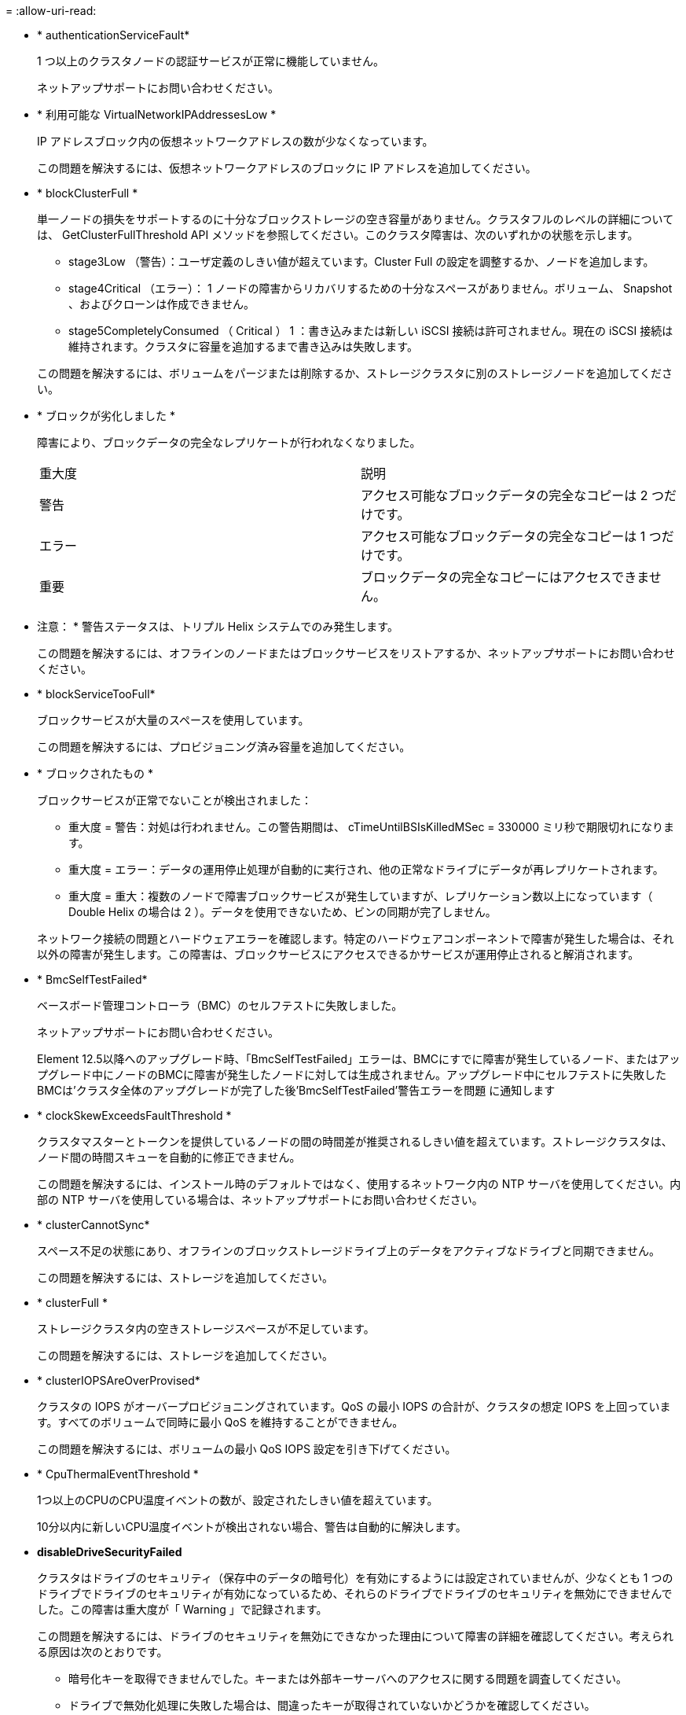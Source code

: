 = 
:allow-uri-read: 


* * authenticationServiceFault*
+
1 つ以上のクラスタノードの認証サービスが正常に機能していません。

+
ネットアップサポートにお問い合わせください。

* * 利用可能な VirtualNetworkIPAddressesLow *
+
IP アドレスブロック内の仮想ネットワークアドレスの数が少なくなっています。

+
この問題を解決するには、仮想ネットワークアドレスのブロックに IP アドレスを追加してください。

* * blockClusterFull *
+
単一ノードの損失をサポートするのに十分なブロックストレージの空き容量がありません。クラスタフルのレベルの詳細については、 GetClusterFullThreshold API メソッドを参照してください。このクラスタ障害は、次のいずれかの状態を示します。

+
** stage3Low （警告）：ユーザ定義のしきい値が超えています。Cluster Full の設定を調整するか、ノードを追加します。
** stage4Critical （エラー）： 1 ノードの障害からリカバリするための十分なスペースがありません。ボリューム、 Snapshot 、およびクローンは作成できません。
** stage5CompletelyConsumed （ Critical ） 1 ：書き込みまたは新しい iSCSI 接続は許可されません。現在の iSCSI 接続は維持されます。クラスタに容量を追加するまで書き込みは失敗します。


+
この問題を解決するには、ボリュームをパージまたは削除するか、ストレージクラスタに別のストレージノードを追加してください。

* * ブロックが劣化しました *
+
障害により、ブロックデータの完全なレプリケートが行われなくなりました。

+
|===


| 重大度 | 説明 


 a| 
警告
 a| 
アクセス可能なブロックデータの完全なコピーは 2 つだけです。



 a| 
エラー
 a| 
アクセス可能なブロックデータの完全なコピーは 1 つだけです。



 a| 
重要
 a| 
ブロックデータの完全なコピーにはアクセスできません。

|===
+
* 注意： * 警告ステータスは、トリプル Helix システムでのみ発生します。

+
この問題を解決するには、オフラインのノードまたはブロックサービスをリストアするか、ネットアップサポートにお問い合わせください。

* * blockServiceTooFull*
+
ブロックサービスが大量のスペースを使用しています。

+
この問題を解決するには、プロビジョニング済み容量を追加してください。

* * ブロックされたもの *
+
ブロックサービスが正常でないことが検出されました：

+
** 重大度 = 警告：対処は行われません。この警告期間は、 cTimeUntilBSIsKilledMSec = 330000 ミリ秒で期限切れになります。
** 重大度 = エラー：データの運用停止処理が自動的に実行され、他の正常なドライブにデータが再レプリケートされます。
** 重大度 = 重大：複数のノードで障害ブロックサービスが発生していますが、レプリケーション数以上になっています（ Double Helix の場合は 2 ）。データを使用できないため、ビンの同期が完了しません。


+
ネットワーク接続の問題とハードウェアエラーを確認します。特定のハードウェアコンポーネントで障害が発生した場合は、それ以外の障害が発生します。この障害は、ブロックサービスにアクセスできるかサービスが運用停止されると解消されます。

* * BmcSelfTestFailed*
+
ベースボード管理コントローラ（BMC）のセルフテストに失敗しました。

+
ネットアップサポートにお問い合わせください。

+
Element 12.5以降へのアップグレード時、「BmcSelfTestFailed」エラーは、BMCにすでに障害が発生しているノード、またはアップグレード中にノードのBMCに障害が発生したノードに対しては生成されません。アップグレード中にセルフテストに失敗したBMCは'クラスタ全体のアップグレードが完了した後'BmcSelfTestFailed'警告エラーを問題 に通知します

* * clockSkewExceedsFaultThreshold *
+
クラスタマスターとトークンを提供しているノードの間の時間差が推奨されるしきい値を超えています。ストレージクラスタは、ノード間の時間スキューを自動的に修正できません。

+
この問題を解決するには、インストール時のデフォルトではなく、使用するネットワーク内の NTP サーバを使用してください。内部の NTP サーバを使用している場合は、ネットアップサポートにお問い合わせください。

* * clusterCannotSync*
+
スペース不足の状態にあり、オフラインのブロックストレージドライブ上のデータをアクティブなドライブと同期できません。

+
この問題を解決するには、ストレージを追加してください。

* * clusterFull *
+
ストレージクラスタ内の空きストレージスペースが不足しています。

+
この問題を解決するには、ストレージを追加してください。

* * clusterIOPSAreOverProvised*
+
クラスタの IOPS がオーバープロビジョニングされています。QoS の最小 IOPS の合計が、クラスタの想定 IOPS を上回っています。すべてのボリュームで同時に最小 QoS を維持することができません。

+
この問題を解決するには、ボリュームの最小 QoS IOPS 設定を引き下げてください。

* * CpuThermalEventThreshold *
+
1つ以上のCPUのCPU温度イベントの数が、設定されたしきい値を超えています。

+
10分以内に新しいCPU温度イベントが検出されない場合、警告は自動的に解決します。

* *disableDriveSecurityFailed*
+
クラスタはドライブのセキュリティ（保存中のデータの暗号化）を有効にするようには設定されていませんが、少なくとも 1 つのドライブでドライブのセキュリティが有効になっているため、それらのドライブでドライブのセキュリティを無効にできませんでした。この障害は重大度が「 Warning 」で記録されます。

+
この問題を解決するには、ドライブのセキュリティを無効にできなかった理由について障害の詳細を確認してください。考えられる原因は次のとおりです。

+
** 暗号化キーを取得できませんでした。キーまたは外部キーサーバへのアクセスに関する問題を調査してください。
** ドライブで無効化処理に失敗した場合は、間違ったキーが取得されていないかどうかを確認してください。


+
どちらでもない場合は、ドライブの交換が必要となる可能性があります。

+
正しい認証キーを指定してもセキュリティが無効にならないドライブに対して、リカバリを試みることができます。この処理を実行するには、ドライブの状態を Available に変更してシステムから取り外し、ドライブで完全消去を実行してから Active に戻します。

* * 接続解除されたクラスタペア *
+
クラスタペアが切断されているか、正しく設定されていません。

+
クラスタ間のネットワーク接続を確認してください。

* * disconnectedRemoteNode * を実行します
+
リモートノードが切断されているか、正しく設定されていません。

+
ノード間のネットワーク接続を確認してください。

* * 切断された SnapMirrorEndpoint *
+
リモート SnapMirror エンドポイントが切断されているか、正しく設定されていません。

+
クラスタとリモート SnapMirrorEndpoint の間のネットワーク接続を確認してください。

* * 走行可能 *
+
クラスタ内に利用可能なドライブがあります。通常は、すべてのクラスタにすべてのドライブが追加されており、利用可能な状態のドライブはありません。この問題が予期せずに発生する場合は、ネットアップサポートにお問い合わせください。

+
この問題を解決するには、使用可能なドライブをすべてストレージクラスタに追加してください。

* * driveFailed *
+
次のいずれかの状態のドライブで障害が発生すると、クラスタはこのエラーを返します。

+
** ドライブマネージャがドライブにアクセスできません。
** スライスサービスまたはブロックサービスで障害が発生した回数が多すぎます。おそらくドライブの読み取りまたは書き込みの失敗が原因で再起動できません。
** ドライブがありません。
** ノードのマスターサービスにアクセスできません（ノード内のすべてのドライブが見つからないか障害状態であるとみなされます）。
** ドライブがロックされており、そのドライブの認証キーを取得できません。
** ドライブがロックされているためロック解除処理が失敗します。


+
この問題を解決するには：

+
** ノードのネットワーク接続を確認してください。
** ドライブを交換します。
** 認証キーが使用可能であることを確認します。


* * driveHealthFault *
+
ドライブが SMART ヘルスチェックに失敗したため、ドライブの機能が低下しました。この障害には、 Critical 重大度レベルがあります。

+
** シリアル付きドライブ： < シリアル番号 > 、スロット： < ノードスロット >< ドライブスロット > 、 SMART 全体のヘルスチェックに失敗しました。


+
この問題を解決するには、ドライブを交換してください。

* * driveWearFault *
+
ドライブの残存寿命がしきい値を下回っていますが、まだ機能しています。この障害には、重大度レベルとして「重大」と「警告」の 2 つのレベルがあります。

+
** シリアル付きドライブ： <serial number> in slot ： <node slot><drive slot> には、重大な摩耗度レベルがあります。
** Serial Number > in slot ： < ノードスロット >< ドライブスロット > のドライブの摩耗リザーブが少ない。


+
この問題を解決するには、ドライブをすぐに交換してください。

* * duplicateClusterMasterCandidates *
+
ストレージクラスタマスターの候補が複数検出されました。

+
ネットアップサポートにお問い合わせください。

* * enableDriveSecurityFailed*
+
クラスタはドライブのセキュリティ（保存中のデータの暗号化）を要求するように設定されていますが、少なくとも 1 つのドライブでセキュリティを有効にできませんでした。この障害は重大度が「 Warning 」で記録されます。

+
この問題を解決するには、ドライブのセキュリティを有効にできなかった理由について障害の詳細を確認してください。考えられる原因は次のとおりです。

+
** 暗号化キーを取得できませんでした。キーまたは外部キーサーバへのアクセスに関する問題を調査してください。
** ドライブで有効化処理に失敗した場合は、間違ったキーが取得されていないかどうかを確認してください。どちらでもない場合は、ドライブの交換が必要となる可能性があります。


+
正しい認証キーを指定してもセキュリティが有効にならないドライブに対して、リカバリを試みることができます。この処理を実行するには、ドライブの状態を Available に変更してシステムから取り外し、ドライブで完全消去を実行してから Active に戻します。

* * ensembleDegraded *
+
1 つ以上のアンサンブルノードで、ネットワーク接続または電源が失われました。

+
この問題を解決するには、ネットワーク接続または電源を復旧してください。

* * 例外 *
+
通常の障害以外の障害が報告されました。これらの障害は、障害キューから自動的に消去されることはありません。

+
ネットアップサポートにお問い合わせください。

* * 失敗した SpaceTooFull *
+
ブロックサービスがデータ書き込み要求に応答していません。スライスサービスが失敗した書き込みを格納するためのスペースが不足します。

+
この問題を解決するには、書き込みを正常に続行し、失敗した書き込みのスペースをスライスサービスからフラッシュできるように、ブロックサービス機能をリストアしてください。

* * fanSensor *
+
ファンセンサーに障害が発生しているか、ファンセンサーがありません。

+
この問題を解決するには、障害が発生したハードウェアを交換してください。

* * fibreChannelAccessDegraded *
+
Fibre Channel ノードが自身のストレージ IP でストレージクラスタ内の他のノードに一定期間応答していません。この状態になると、ノードは応答していないと判断され、クラスタ障害が生成されます。

+
ネットワーク接続を確認してください。

* * fibreChannelAccessUnavailable*
+
すべての Fibre Channel ノードが応答していません。ノード ID が表示されます。

+
ネットワーク接続を確認してください。

* * fibreChannelActiveIxL *
+
iXL Nexus 数は、サポートされるファイバチャネルノードあたりのアクティブセッション数が最大 8000 に近づいています。

+
** ベストプラクティスの上限は 5500 です。
** 警告の上限は 7500 です。
** 上限（必須ではない）は 8192 です。


+
この問題を解決するには、 iXL Nexus の数をベストプラクティスの上限である 5500 未満に減らしてください。

* * fibreChannelConfig *
+
このクラスタ障害は、次のいずれかの状態を示します。

+
** PCI スロットに予期しないファイバチャネルポートがあります。
** 想定外の Fibre Channel HBA モデルが使用されています。
** Fibre Channel HBA のファームウェアに問題があります。
** Fibre Channel ポートがオンラインではありません。
** Fibre Channel パススルーを設定している永続的な問題があります。


+
ネットアップサポートにお問い合わせください。

* * fibreChannelIOPS*
+
合計 IOPS 数がクラスタ内の Fibre Channel ノードの IOPS 制限に近づいています。制限は次のとおりです。

+
** FC0025 ： 450 、 000 IOPS 制限（ Fibre Channel ノードあたり 4K ブロックサイズ）
** FCN001 ： 625K OPS 制限（ Fibre Channel ノードあたり 4K ブロックサイズ）。


+
この問題を解決するには、使用可能なすべての Fibre Channel ノードに負荷を分散してください。

* * fibreChannelStaticIxL *
+
iXL Nexus の数は、サポートされるファイバチャネルノードあたりの静的セッションの上限である 16000 に近づいています。

+
** ベストプラクティスの上限は 11000 です。
** 警告制限は 15000 です。
** 最大制限（強制）は 16384 です。


+
この問題を解決するには、 iXL Nexus の数をベストプラクティスの上限である 11000 未満に減らしてください。

* * fileSystemCapacityLow *
+
いずれかのファイルシステムでスペースが不足しています。

+
この問題を解決するには、ファイルシステムに容量を追加してください。

* * fileSystemIsReadOnly*
+
ファイルシステムが読み取り専用モードに移行しました。

+
ネットアップサポートにお問い合わせください。

* * FipsDrivesMismatch *
+
FIPS 対応ストレージノードに FIPS 非対応ドライブが挿入されているか、 FIPS 非対応ストレージノードに FIPS 対応ドライブが挿入されています。ノードごとにエラーが生成され、影響を受けるすべてのドライブが表示されます。

+
この問題を解決するには、該当するドライブを取り外すか交換してください。

* * FipsDrivesOutOfCompliance]
+
FIPS ドライブ機能を有効にしたあとに保存データの暗号化を無効にしたことが検出されました。このエラーは、 FIPS ドライブ機能が有効になっていて、 FIPS 非対応のドライブまたはノードがストレージクラスタに配置されている場合にも生成されます。

+
この問題を解決するには、保存データの暗号化を有効にするか、 FIPS 非対応のハードウェアをストレージクラスタから取り外してください。

* * fipsSelfTestFailure*
+
FIPS サブシステムのセルフテスト中に障害が検出されました。

+
ネットアップサポートにお問い合わせください。

* * ハードウェア構成の不一致 *
+
このクラスタ障害は、次のいずれかの状態を示します。

+
** 構成がノード定義と一致しません。
** このタイプのノードに対して正しくないドライブサイズが使用されています。
** サポート対象外のドライブが検出されました。原因としては、インストールされている Element のバージョンがこのドライブを認識しないことが考えられます。このノードで Element ソフトウェアを更新することを推奨します。
** ドライブファームウェアが一致しません。
** ドライブの暗号化対応がノードと一致しません。


+
ネットアップサポートにお問い合わせください。

* *idPCertificateExpiration*
+
サードパーティのアイデンティティプロバイダ（ IdP ）で使用するクラスタのサービスプロバイダの SSL 証明書の有効期限が近づいているか、または有効期限が切れています。この問題では、緊急性に基づいて次の重大度が使用されます。

+
|===


| 重大度 | 説明 


 a| 
警告
 a| 
証明書は 30 日以内に期限切れになります。



 a| 
エラー
 a| 
証明書は 7 日以内に期限切れになります。



 a| 
重要
 a| 
証明書は 3 日以内に期限切れになるか、すでに期限切れになっています。

|===
+
この問題を解決するには、有効期限が切れる前に SSL 証明書を更新してください。更新された SSL 証明書を提供するには、 UpdateIdpConfiguration API メソッドを「 refreshCertificateExpirationTime=true 」とともに使用します。

* * inconsistentBondModes *
+
VLAN デバイスのボンディングモードが見つかりません。想定されるボンディングモードと使用中のボンディングモードが表示されます。



* * inconsistentMtus *
+
このクラスタ障害は、次のいずれかの状態を示します。

+
** Bond1G mismatch ： Bond1G インターフェイス間で異なる MTU が設定されています。
** Bond10G mismatch ： Bond10G インターフェイス間で異なる MTU が設定されています。


+
該当するノードと関連付けられている MTU 値が表示されます。

* * inconsistentRoutingRules*
+
このインターフェイスのルーティングルールが矛盾しています。

* * inconsistentSubnetMas*
+
VLAN デバイスのネットワークマスクが、内部的に記録された VLAN のネットワークマスクと一致しません。想定されるネットワークマスクと使用中のネットワークマスクが表示されます。

* * incorrectBondPortCount *
+
ボンドポートの数が正しくありません。

* * invalidConfiguredFibreChannelNodeCount *
+
想定される 2 つの Fibre Channel ノード接続のいずれかがデグレード状態です。この障害は、 Fibre Channel ノードが 1 つしか接続されていない場合に発生します。

+
この問題を解決するには、クラスタのネットワークの接続状態とケーブル配線を確認し、障害が発生したサービスがないかを確認してください。ネットワークやサービスに問題がない場合は、ネットアップサポートに連絡して Fibre Channel ノードを交換してください。

* *irqBalanceFailed*
+
割り込みのバランス調整中に例外が発生しました。

+
ネットアップサポートにお問い合わせください。

* * kmipCertificateFault * ：
+
** ルート認証局（ CA ）証明書の有効期限が近づいています。
+
この問題を解決するには、有効期限まで 30 日以上ある新しい証明書をルート CA から取得し、 ModifyKeyServerKmip を使用して更新されたルート CA 証明書を提供します。

** クライアント証明書の有効期限が近づいています。
+
この問題を解決するには、 GetClientCertificateSigningRequest を使用して新しい CSR を作成し、新しい有効期限まで 30 日以上あることを確認して署名し、 ModifyKeyServerKmip を使用して期限切れになる KMIP クライアント証明書を新しい証明書に置き換えます。

** ルート認証局（ CA ）証明書の有効期限が切れています。
+
この問題を解決するには、有効期限まで 30 日以上ある新しい証明書をルート CA から取得し、 ModifyKeyServerKmip を使用して更新されたルート CA 証明書を提供します。

** クライアント証明書の期限が切れています。
+
この問題を解決するには、 GetClientCertificateSigningRequest を使用して新しい CSR を作成し、新しい有効期限まで 30 日以上あることを確認して署名し、 ModifyKeyServerKmip を使用して期限切れの KMIP クライアント証明書を新しい証明書に置き換えます。

** ルート認証局（ CA ）証明書のエラーです。
+
この問題を解決するには、正しい証明書が指定されていることを確認し、必要に応じてルート CA から証明書を再取得します。ModifyKeyServerKmip を使用して、正しい KMIP クライアント証明書をインストールします。

** クライアント証明書エラーです。
+
この問題を解決するには、正しい KMIP クライアント証明書がインストールされていることを確認します。クライアント証明書のルート CA が EKS にインストールされている必要があります。ModifyKeyServerKmip を使用して、正しい KMIP クライアント証明書をインストールします。



* * kmipServerFault * ：
+
** 接続に失敗しました
+
この問題を解決するには、外部キーサーバが稼働しており、ネットワーク経由でアクセスできることを確認してください。TestKeyServerKimp と TestKeyProviderKmip を使用して、接続をテストします。

** 認証に失敗しました
+
この問題を解決するには、正しいルート CA および KMIP クライアント証明書が使用されていることと、秘密鍵と KMIP クライアント証明書が一致することを確認します。

** サーバエラーです
+
この問題を解決するには、エラーの詳細を確認します。エラーによっては、外部キーサーバでのトラブルシューティングが必要になる場合があります。



* * memyEccThreshold *
+
修正可能な ECC エラーまたは修正不可能な ECC エラーが多数検出されました。この問題では、緊急性に基づいて次の重大度が使用されます。

+
|===


| イベント | 重大度 | 説明 


 a| 
1 つの DIMM cErrorCount が cDimmCorrectableErrWarnThreshold に到達しました。
 a| 
警告
 a| 
DIMM のしきい値を超えている修正可能な ECC メモリエラー： <Processor><DIMM Slot>



 a| 
DIMM の cErrorFaultTimer が期限切れになるまで、 1 つの DIMM cErrorCount は cDimmCorrectableErrWarnThreshold よりも高くなります。
 a| 
エラー
 a| 
DIMM のしきい値を超えている修正可能な ECC メモリエラー： <Processor><DIMM>



 a| 
メモリコントローラが cMemCtlrCorrectableErrWarnThreshold より上の cErrorCount を報告し、 cMemCtlrCorrectableErrWarnDuration を指定します。
 a| 
警告
 a| 
修正可能な ECC メモリエラーがメモリコントローラのしきい値を超えています： <Processor><Memory Controller>



 a| 
メモリコントローラでは、メモリコントローラの cErrorFaultTimer の期限が切れるまで、メモリコントローラから cMemCtlrCorrectableErrWarnThreshold が報告されます。
 a| 
エラー
 a| 
DIMM のしきい値を超えている修正可能な ECC メモリエラー： <Processor><DIMM>



 a| 
1 つの DIMM がゼロより大きい uErrorCount を報告していますが、 cDimmUncorrectableErrFaultThreshold よりも小さくなっています。
 a| 
警告
 a| 
DIMM で修正不可能な ECC メモリエラーが検出されました： <Processor><DIMM Slot>



 a| 
1 つの DIMM で少なくとも cDimmUncorrectableErrFaultThreshold の uErrorCount が報告されます。
 a| 
エラー
 a| 
DIMM で修正不可能な ECC メモリエラーが検出されました： <Processor><DIMM Slot>



 a| 
メモリコントローラがゼロより大きい uErrorCount を報告していますが、 cMemCtlrUncorrectableErrFaultThreshold よりも小さくなっています。
 a| 
警告
 a| 
メモリコントローラで修正不可能な ECC メモリエラーが検出されました： <Processor><Memory Controller>



 a| 
メモリコントローラが少なくとも cMemCtlrUncorrectableErrFaultThreshold の uErrorCount を報告しています。
 a| 
エラー
 a| 
メモリコントローラで修正不可能な ECC メモリエラーが検出されました： <Processor><Memory Controller>

|===
+
この問題を解決するには、ネットアップサポートにお問い合わせください。

* * memoryUsageThreshold *
+
メモリ使用量が正常値を上回っています。この問題では、緊急性に基づいて次の重大度が使用されます。

+

NOTE: エラーの種類の詳細については、エラーの「 * 詳細 * 」の見出しを参照してください。

+
|===


| 重大度 | 説明 


 a| 
警告
 a| 
システムメモリが不足しています。



 a| 
エラー
 a| 
システムメモリが非常に少なくなっています。



 a| 
重要
 a| 
システムメモリが完全に消費されています。

|===
+
この問題を解決するには、ネットアップサポートにお問い合わせください。

* * メタデータの ClusterFull *
+
単一ノードの損失をサポートするのに十分なメタデータストレージの空き容量がありません。クラスタフルのレベルの詳細については、 GetClusterFullThreshold API メソッドを参照してください。このクラスタ障害は、次のいずれかの状態を示します。

+
** stage3Low （警告）：ユーザ定義のしきい値が超えています。Cluster Full の設定を調整するか、ノードを追加します。
** stage4Critical （エラー）： 1 ノードの障害からリカバリするための十分なスペースがありません。ボリューム、 Snapshot 、およびクローンは作成できません。
** stage5CompletelyConsumed （ Critical ） 1 ：書き込みまたは新しい iSCSI 接続は許可されません。現在の iSCSI 接続は維持されます。クラスタに容量を追加するまで書き込みは失敗します。データをパージまたは削除するか、ノードを追加します。


+
この問題を解決するには、ボリュームをパージまたは削除するか、ストレージクラスタに別のストレージノードを追加してください。

* * mtuCheckFailure*
+
ネットワークデバイスに適切な MTU サイズが設定されていません。

+
この問題を解決するには、すべてのネットワークインターフェイスとスイッチポートでジャンボフレームが設定されている（ MTU が最大 9 、 000 バイト）ことを確認してください。

* * networkConfig *
+
このクラスタ障害は、次のいずれかの状態を示します。

+
** 想定されるインターフェイスが存在しません。
** インターフェイスが重複しています。
** 設定されたインターフェイスが停止しています。
** ネットワークの再起動が必要です。


+
ネットアップサポートにお問い合わせください。

* * 利用不可 VirtualNetworkIPAddresses*
+
IP アドレスのブロックに使用可能な仮想ネットワークアドレスがありません。

+
** virtualNetworkID #タグ（\###）には、使用可能なストレージIPアドレスがありません。クラスタにノードを追加することはできません。


+
この問題を解決するには、仮想ネットワークアドレスのブロックに IP アドレスを追加してください。

* * nodeHardwareFault （ネットワークインターフェイス <name> が停止しているか、ケーブルが接続されていません） *
+
ネットワークインターフェイスが停止しているか、ケーブルが取り外されています。

+
この問題を解決するには、ノードのネットワーク接続を確認してください。

* * nodeHardwareFault （ドライブ暗号化対応状態がスロット <node slot><drive slot> のドライブのノードの暗号化対応状態と一致しません） *
+
ドライブが、搭載されているストレージノードと暗号化機能が一致しません。

* * nodeHardwareFault （このノードタイプのスロット >< ドライブスロット > にあるドライブの < ドライブタイプ > ドライブサイズ < 実際のサイズ > が正しくありません。 < ドライブスロット > このノードタイプが想定される < 想定サイズ > ） *
+
ストレージノードに、このノードに対してサイズが正しくないドライブが含まれています。

* * nodeHardwareFault （サポートされていないドライブがスロット <node slot><drive slot> で検出されました。ドライブの統計情報と健全性情報が使用できません） *
+
ストレージノードに含まれているドライブはサポートされません。

* * nodeHardwareFault （スロット < ノードスロット >< ドライブスロット > のドライブでファームウェアバージョン < 想定バージョン > を使用している必要がありますが、サポートされていないバージョン < 実際のバージョン > を使用しています） *
+
ストレージノードに、サポート対象外のファームウェアバージョンを実行しているドライブが含まれています。

* * nodeMaintenanceMode*
+
ノードがメンテナンスモードになりました。この問題では、緊急性に基づいて次の重大度が使用されます。

+
|===


| 重大度 | 説明 


 a| 
警告
 a| 
ノードがまだメンテナンスモードになっていることを示します。



 a| 
エラー
 a| 
メンテナンスモードを無効にできなかったことを示します。通常は、スタンバイが失敗したかアクティブなスタンバイが原因です。

|===
+
この問題を解決するには、メンテナンスが完了したらメンテナンスモードを無効にしてください。エラーレベルの問題が解決しない場合は、ネットアップサポートにお問い合わせください。

* * nodeOffline *
+
Element ソフトウェアが指定されたノードと通信できません。ネットワーク接続を確認してください。

* * notUsingLACpBondMode *
+
LACP ボンディングモードが設定されていません。

+
この問題を解決するには、ストレージノードの導入時に LACP ボンディングを使用してください。 LACP を有効にして適切に設定していないと、クライアントでパフォーマンスの問題が発生する可能性があります。

* * ntpServerUnreachable*
+
ストレージクラスタが指定された NTP サーバと通信できません。

+
この問題を解決するには、 NTP サーバ、ネットワーク、およびファイアウォールの設定を確認してください。

* * ntpTimeNotInSync *
+
ストレージクラスタと指定された NTP サーバで時刻に大きな差があります。ストレージクラスタはこの時間差を自動的に修正できません。

+
この問題を解決するには、インストール時のデフォルトではなく、使用するネットワーク内の NTP サーバを使用してください。内部の NTP サーバを使用しても問題が維持される場合は、ネットアップサポートにお問い合わせください。

* * nvramDeviceStatus *
+
NVRAM デバイスでエラーが発生しているか、障害が発生しているか、障害が発生しています。この問題には次の重大度があります。

+
|===


| 重大度 | 説明 


 a| 
警告
 a| 
ハードウェアによって警告が検出されました。この状態は、温度警告などの一時的なものです。

** nvmetimeError
** nvmetimeStatus
** energySourceLifetimeStatus
** energySourceTemperatureStatus
** warningThresholdExceeded




 a| 
エラー
 a| 
ハードウェアによってエラーまたは重大ステータスが検出されました。クラスタマスターがスライスドライブの処理を中止しようとします（ドライブ削除イベントが生成されます）。セカンダリスライスサービスを使用できない場合、ドライブは削除されません。警告レベルのエラーに加えて返されるエラー：

** NVRAM デバイスマウントポイントが存在しません。
** NVRAM デバイスパーティションが存在しません。
** NVRAM デバイスパーティションは存在しますが、マウントされていません。




 a| 
重要
 a| 
ハードウェアによってエラーまたは重大ステータスが検出されました。クラスタマスターがスライスドライブの処理を中止しようとします（ドライブ削除イベントが生成されます）。セカンダリスライスサービスを使用できない場合、ドライブは削除されません。

** 永続性ホスト
** armStatusSaveNArmed
** csaveStatusError


|===
+
ノード内の障害が発生したハードウェアを交換します。それでも問題が解決しない場合は、ネットアップサポートにお問い合わせください。

* * powerSupplyError *
+
このクラスタ障害は、次のいずれかの状態を示します。

+
** 電源装置がありません。
** 電源装置で障害が発生しました。
** 電源装置の入力が見つからないか、範囲外です。


+
この問題を解決するには、冗長電源がすべてのノードに供給されていることを確認してください。ネットアップサポートにお問い合わせください。

* * provisionedSpaceTooFull*
+
クラスタのプロビジョニング済み容量がいっぱいです。

+
この問題を解決するには、プロビジョニング済みスペースを追加するか、またはボリュームを削除およびパージしてください。

* * remoteRepAsyncDelayExceeded *
+
レプリケーションに設定されている非同期遅延を超えました。クラスタ間のネットワーク接続を確認してください。

* * remoteRepClusterFull *
+
ターゲットストレージクラスタがいっぱいのため、ボリュームがリモートレプリケーションを停止しました。

+
この問題を解決するには、ターゲットストレージクラスタのスペースを解放してください。

* * remoteRepSnapshotClusterFull *
+
ターゲットストレージクラスタがいっぱいのため、ボリュームが Snapshot のリモートレプリケーションを停止しました。

+
この問題を解決するには、ターゲットストレージクラスタのスペースを解放してください。

* * remoteRepSnapshotsExceededLimit *
+
ターゲットストレージクラスタのボリュームが Snapshot の上限を超えたため、ボリュームが Snapshot のリモートレプリケーションを停止しました。

+
この問題を解決するには、ターゲットストレージクラスタの Snapshot の制限を引き上げます。

* * scheduleActionError *
+
スケジュールされたアクティビティの 1 つ以上を実行しましたが、失敗しました。

+
スケジュールされたアクティビティが再び実行されて成功するか、スケジュールされたアクティビティが削除されるか、またはアクティビティが一時停止されて再開されると、障害はクリアされます。

* * sensorReadingFailed*
+
センサーがベースボード管理コントローラ（BMC）と通信できませんでした。

+
ネットアップサポートにお問い合わせください。

* * serviceNotRunning *
+
必要なサービスが実行されていません。

+
ネットアップサポートにお問い合わせください。

* * siceServiceTooFull*
+
スライスサービスに割り当てられたプロビジョニング済み容量が少なすぎます。

+
この問題を解決するには、プロビジョニング済み容量を追加してください。

* * sliceServiceUnhealthy * が表示されます
+
スライスサービスが正常な状態でないことが検出され、サービスが自動的に停止されました。

+
** 重大度 = 警告：対処は行われません。この警告期間は 6 分後に終了します。
** 重大度 = エラー：データの運用停止処理が自動的に実行され、他の正常なドライブにデータが再レプリケートされます。


+
ネットワーク接続の問題とハードウェアエラーを確認します。特定のハードウェアコンポーネントで障害が発生した場合は、それ以外の障害が発生します。スライスサービスにアクセスできるかサービスが運用停止されると、障害は解消されます。

* * sshEnabled *
+
ストレージクラスタ内の 1 つ以上のノードで SSH サービスが有効になっています。

+
この問題を解決するには、該当するノードの SSH サービスを無効にするか、ネットアップサポートにお問い合わせください。

* * sslCertificateExpiration*
+
このノードに関連付けられている SSL 証明書の有効期限が近づいているか、期限が切れています。この問題では、緊急性に基づいて次の重大度が使用されます。

+
|===


| 重大度 | 説明 


 a| 
警告
 a| 
証明書は 30 日以内に期限切れになります。



 a| 
エラー
 a| 
証明書は 7 日以内に期限切れになります。



 a| 
重要
 a| 
証明書は 3 日以内に期限切れになるか、すでに期限切れになっています。

|===
+
この問題を解決するには、 SSL 証明書を更新してください。必要に応じて、ネットアップサポートにお問い合わせください。

* * strandedCapacity *
+
1 つのノードがストレージクラスタの容量の半分を超えています。

+
データの冗長性を維持するために、最大のノードの容量がシステムによって削減され、ブロック容量の一部が孤立（使用されない）状態になります。

+
この問題を解決するには、既存のストレージノードにドライブを追加するか、クラスタにストレージノードを追加してください。

* * tempSensor *
+
温度センサーが正常よりも高い温度を報告しています。この問題は、 powerSupplyError または fanSensor とともに発生する可能性があります。

+
ストレージクラスタの近くに通気を妨げる障害物がないかどうかを確認してください。必要に応じて、ネットアップサポートにお問い合わせください。

* * アップグレード *
+
アップグレードが 24 時間以上実行中です。

+
この問題を解決するには、アップグレードを再開するか、ネットアップサポートにお問い合わせください。

* * 無対応サービス *
+
サービスが応答しなくなりました。

+
ネットアップサポートにお問い合わせください。

* * virtualNetworkConfig *
+
このクラスタ障害は、次のいずれかの状態を示します。

+
** インターフェイスが存在しません。
** インターフェイス上のネームスペースが正しくありません。
** ネットマスクが正しくありません。
** IP アドレスが正しくありません。
** インターフェイスが稼働していません。
** ノード上に不要なインターフェイスがあります。


+
ネットアップサポートにお問い合わせください。

* * volumesDegraded *
+
セカンダリボリュームのレプリケートと同期が終了していません。このメッセージは、同期が完了するとクリアされます。

* * volumesOffline *
+
ストレージクラスタ内の 1 つ以上のボリュームがオフラインです。「 * volumeDegraded 」 * エラーも発生します。

+
ネットアップサポートにお問い合わせください。


